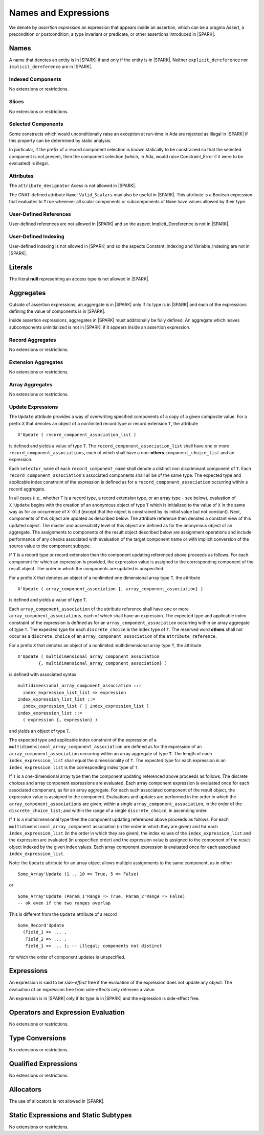 Names and Expressions
=====================

We denote by *assertion expression* an expression that appears inside an
assertion, which can be a pragma Assert, a precondition or postcondition, a
type invariant or predicate, or other assertions introduced in |SPARK|.

Names
-----

A name that denotes an entity is in |SPARK| if and only if the entity is in
|SPARK|. Neither ``explicit_dereference`` nor ``implicit_dereference`` are in
|SPARK|.

Indexed Components
~~~~~~~~~~~~~~~~~~

No extensions or restrictions.

Slices
~~~~~~

No extensions or restrictions.

Selected Components
~~~~~~~~~~~~~~~~~~~

Some constructs which would unconditionally raise an exception at
run-time in Ada are rejected as illegal in |SPARK| if this property
can be determined by static analysis.

In particular, if the prefix of a
record component selection is known statically to be constrained so
that the selected component is not present, then the component
selection (which, in Ada, would raise Constraint_Error if it were
to be evaluated) is illegal.

Attributes
~~~~~~~~~~

The ``attribute_designator`` Acess is not allowed in |SPARK|.

The GNAT-defined attribute ``Name'Valid_Scalars`` may also be useful in |SPARK|.
This attribute is a Boolean expression that evaluates to
``True`` whenever all scalar components or subcomponents of ``Name`` have
values allowed by their type.

User-Defined References
~~~~~~~~~~~~~~~~~~~~~~~

User-defined references are not allowed in |SPARK| and so the aspect
Implicit_Dereference is not in |SPARK|.

User-Defined Indexing
~~~~~~~~~~~~~~~~~~~~~

User-defined indexing is not allowed in |SPARK| and so the aspects
Constant_Indexing and Variable_Indexing are not in |SPARK|.

Literals
--------

The literal **null** representing an access type is not allowed in |SPARK|.

Aggregates
----------

Outside of assertion expressions, an aggregate is in |SPARK| only if its type
is in |SPARK| and each of the expressions defining the value of components is
in |SPARK|. 

Inside assertion expressions, aggregates in |SPARK| must additionally be fully
defined. An aggregate which leaves subcomponents uninitialized is not in |SPARK|
if it appears inside an assertion expression.

.. todo::
   Define this term "fully defined" and say who enforces this rule.
   Are we saying here that an aggregate which occurs in an an assertion
   expression introduces a proof obligation that all of its scalar
   subcomponents are valid?

Record Aggregates
~~~~~~~~~~~~~~~~~

No extensions or restrictions.

Extension Aggregates
~~~~~~~~~~~~~~~~~~~~

No extensions or restrictions.

Array Aggregates
~~~~~~~~~~~~~~~~

No extensions or restrictions.

Update Expressions
~~~~~~~~~~~~~~~~~~

The ``Update`` attribute provides a way of overwriting specified components
of a copy of a given composite value.
For a prefix ``X`` that denotes an object of a nonlimited record type or
record extension ``T``, the attribute

::

     X'Update ( record_component_association_list )

is defined and yields a value of type ``T``. The
``record_component_association_list`` shall have
one or more ``record_component_associations``, each of which
shall have a non-**others** ``component_choice_list`` and an expression.

Each ``selector_name`` of each ``record_component_name`` shall denote a
distinct non discriminant component of ``T``.
Each ``record_component_association``'s associated components shall all
be of the same type. The expected type and applicable index
constraint of the expression is defined as for a
``record_component_association`` occurring within a record aggregate.

In all cases (i.e., whether ``T`` is a record type, a record extension type,
or an array type - see below), evaluation of ``X'Update``
begins with the creation of an anonymous object of
type ``T`` which is initialized to the value of ``X`` in the same way as for an
occurrence of ``X'Old`` (except that the object is constrained
by its initial value but not constant). Next, components of this object
are updated as described below. The attribute reference then denotes a
constant view of this updated object. The master and
accessibility level of this object are defined as for the anonymous
object of an aggregate. The assignments to components of the
result object described below are assignment operations and include
performance of any checks associated with evaluation of the target
component name or with implicit conversion of the source value to
the component subtype.

If ``T`` is a record type or record extension then the component updating
referenced above proceeds as follows. For each component for which an
expression is provided, the expression value is assigned to the
corresponding component of the result object. The order in which the
components are updated is unspecified.

For a prefix ``X`` that denotes an object of a nonlimited one
dimensional array type ``T``, the attribute

::

     X'Update ( array_component_association {, array_component_association} )

is defined and yields a value of type ``T``.

Each ``array_component_association`` of the attribute reference shall
have one or more ``array_component_associations``, each of which
shall have an expression. The expected type and applicable index
constraint of the expression is defined as for an
``array_component_association`` occurring within an array aggregate of
type ``T``. The expected type for each ``discrete_choice`` is the index
type of ``T``. The reserved word **others** shall not occur as a ``discrete_choice``
of an ``array_component_association`` of the ``attribute_reference``.

For a prefix ``X`` that denotes an object of a nonlimited
multidimensional array type ``T``, the attribute

::

    X'Update ( multidimensional_array_component_association
            {, multidimensional_array_component_association} )

is defined with associated syntax

::

  multidimensional_array_component_association ::=
    index_expression_list_list => expression
  index_expression_list_list ::=
    index_expression_list { | index_expression_list }
  index_expression_list ::=
    ( expression {, expression} )

and yields an object of type ``T``.

The expected type and applicable index constraint of the expression
of a ``multidimensional_array_component_association`` are defined as for
the expression of an ``array_component_association`` occurring within an
array aggregate of type ``T``.
The length of each ``index_expression_list`` shall equal the
dimensionality of ``T``. The expected type for each expression in an
``index_expression_list`` is the corresponding index type of ``T``.

If ``T`` is a one-dimensional array type then the component updating referenced
above proceeds as follows. The discrete choices and array
component expressions are evaluated. Each array component
expression is evaluated once for each associated component, as for
an array aggregate. For each such associated component of the result
object, the expression value is assigned to the component.
Evaluations and updates are performed in the order in which the
``array_component_associations`` are given; within a single
``array_component_association``, in the order of the
``discrete_choice_list``; and within the range of a single
``discrete_choice``, in ascending order.

If ``T`` is a multidimensional type then the component updating referenced
above proceeds as follows. For each
``multidimensional_array_component`` association (in the order in which
they are given) and for each ``index_expression_list`` (in the order
in which they are given), the index values of the ``index_expression_list``
and the expression are evaluated (in unspecified order)
and the expression value is assigned to the component of the result
object indexed by the given index values. Each array component expression
is evaluated once for each associated ``index_expression_list``.

Note: the ``Update`` attribute for an array object allows multiple
assignments to the same component, as in either

::

  Some_Array'Update (1 .. 10 => True, 5 => False)

or

::

  Some_Array'Update (Param_1'Range => True, Param_2'Range => False)
  -- ok even if the two ranges overlap

This is different from the ``Update`` attribute of a record

::

  Some_Record'Update
    (Field_1 => ... ,
     Field_2 => ... ,
     Field_1 => ... ); -- illegal; components not distinct

for which the order of component updates is unspecified.

.. todo:: We need to put this description into the standard format.

Expressions
-----------

An expression is said to be *side-effect* free if the evaluation of the 
expression does not update any object.  The evaluation of an expression
free from side-effects only retrieves a value.

An expression is in |SPARK| only if its type is in |SPARK| and the expression
is side-effect free.


Operators and Expression Evaluation
-----------------------------------

No extensions or restrictions.


Type Conversions
----------------

No extensions or restrictions.


Qualified Expressions
---------------------

No extensions or restrictions.


Allocators
----------

The use of allocators is not allowed in |SPARK|.

Static Expressions and Static Subtypes
--------------------------------------

No extensions or restrictions.

